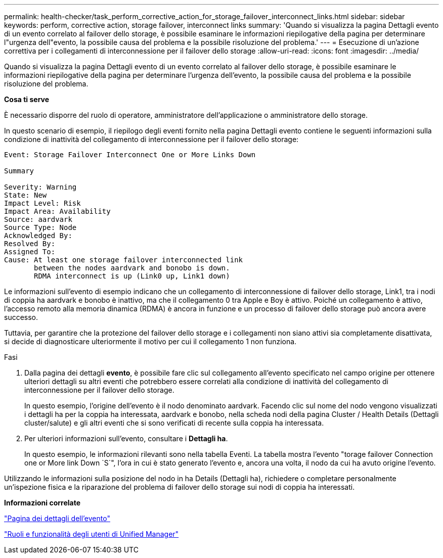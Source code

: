 ---
permalink: health-checker/task_perform_corrective_action_for_storage_failover_interconnect_links.html 
sidebar: sidebar 
keywords: perform, corrective action, storage failover, interconnect links 
summary: 'Quando si visualizza la pagina Dettagli evento di un evento correlato al failover dello storage, è possibile esaminare le informazioni riepilogative della pagina per determinare l"urgenza dell"evento, la possibile causa del problema e la possibile risoluzione del problema.' 
---
= Esecuzione di un'azione correttiva per i collegamenti di interconnessione per il failover dello storage
:allow-uri-read: 
:icons: font
:imagesdir: ../media/


[role="lead"]
Quando si visualizza la pagina Dettagli evento di un evento correlato al failover dello storage, è possibile esaminare le informazioni riepilogative della pagina per determinare l'urgenza dell'evento, la possibile causa del problema e la possibile risoluzione del problema.

*Cosa ti serve*

È necessario disporre del ruolo di operatore, amministratore dell'applicazione o amministratore dello storage.

In questo scenario di esempio, il riepilogo degli eventi fornito nella pagina Dettagli evento contiene le seguenti informazioni sulla condizione di inattività del collegamento di interconnessione per il failover dello storage:

[listing]
----
Event: Storage Failover Interconnect One or More Links Down

Summary

Severity: Warning
State: New
Impact Level: Risk
Impact Area: Availability
Source: aardvark
Source Type: Node
Acknowledged By:
Resolved By:
Assigned To:
Cause: At least one storage failover interconnected link
       between the nodes aardvark and bonobo is down.
       RDMA interconnect is up (Link0 up, Link1 down)
----
Le informazioni sull'evento di esempio indicano che un collegamento di interconnessione di failover dello storage, Link1, tra i nodi di coppia ha aardvark e bonobo è inattivo, ma che il collegamento 0 tra Apple e Boy è attivo. Poiché un collegamento è attivo, l'accesso remoto alla memoria dinamica (RDMA) è ancora in funzione e un processo di failover dello storage può ancora avere successo.

Tuttavia, per garantire che la protezione del failover dello storage e i collegamenti non siano attivi sia completamente disattivata, si decide di diagnosticare ulteriormente il motivo per cui il collegamento 1 non funziona.

.Fasi
. Dalla pagina dei dettagli *evento*, è possibile fare clic sul collegamento all'evento specificato nel campo origine per ottenere ulteriori dettagli su altri eventi che potrebbero essere correlati alla condizione di inattività del collegamento di interconnessione per il failover dello storage.
+
In questo esempio, l'origine dell'evento è il nodo denominato aardvark. Facendo clic sul nome del nodo vengono visualizzati i dettagli ha per la coppia ha interessata, aardvark e bonobo, nella scheda nodi della pagina Cluster / Health Details (Dettagli cluster/salute) e gli altri eventi che si sono verificati di recente sulla coppia ha interessata.

. Per ulteriori informazioni sull'evento, consultare i *Dettagli ha*.
+
In questo esempio, le informazioni rilevanti sono nella tabella Eventi. La tabella mostra l'evento "torage failover Connection one or More link Down `S`", l'ora in cui è stato generato l'evento e, ancora una volta, il nodo da cui ha avuto origine l'evento.



Utilizzando le informazioni sulla posizione del nodo in ha Details (Dettagli ha), richiedere o completare personalmente un'ispezione fisica e la riparazione del problema di failover dello storage sui nodi di coppia ha interessati.

*Informazioni correlate*

link:../events/reference_event_details_page.html["Pagina dei dettagli dell'evento"]

link:../config/reference_unified_manager_roles_and_capabilities.html["Ruoli e funzionalità degli utenti di Unified Manager"]
